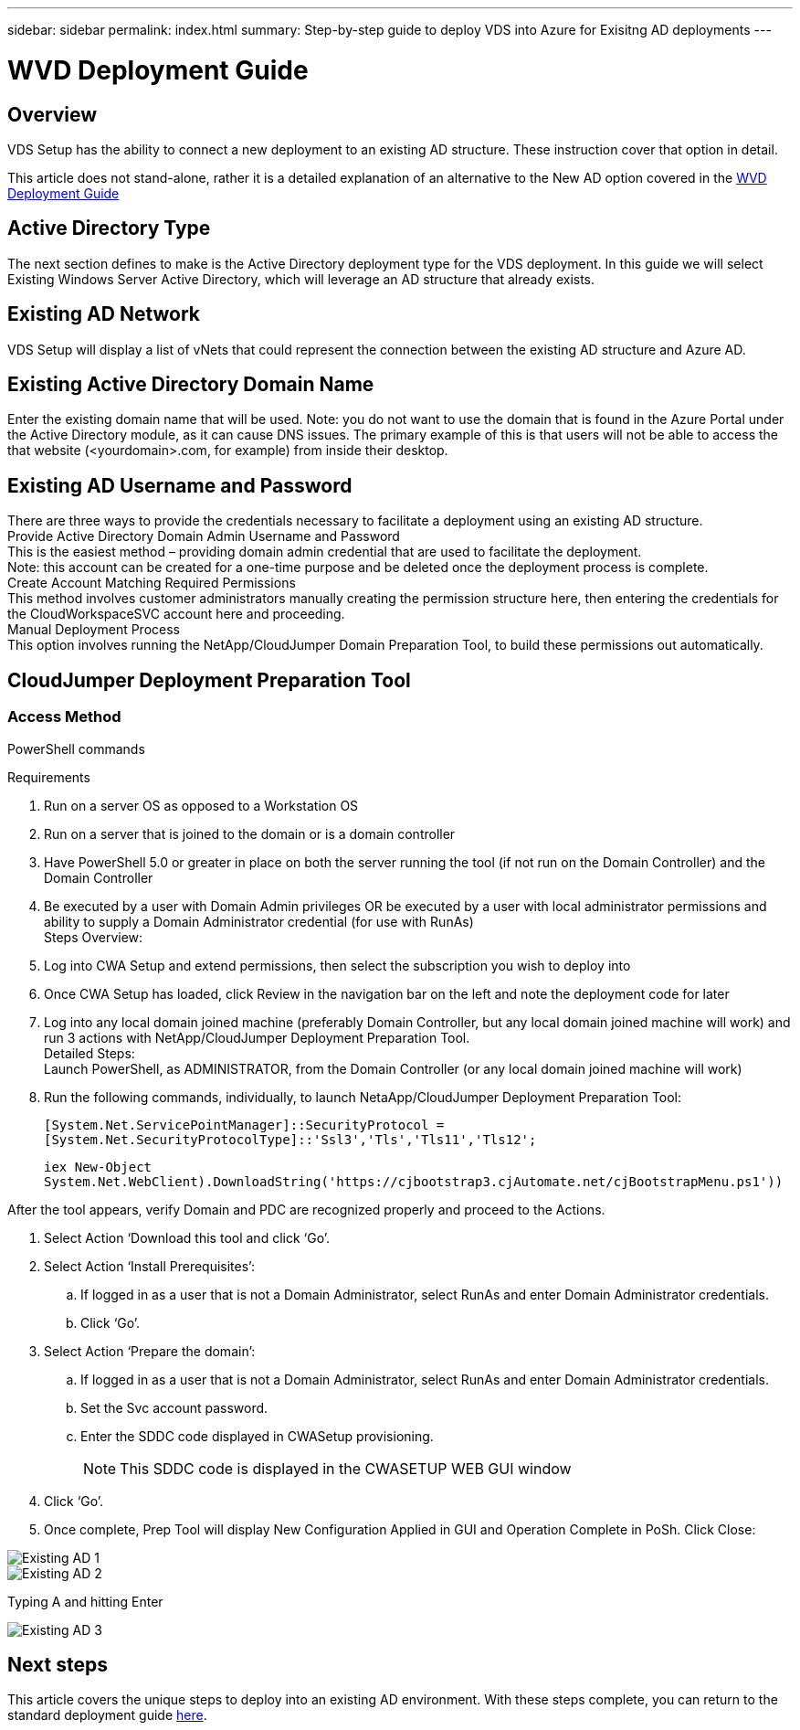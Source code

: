 ---
sidebar: sidebar
permalink: index.html
summary: Step-by-step guide to deploy VDS into Azure for Exisitng AD deployments
---

= WVD Deployment Guide

:toc: macro
:hardbreaks:
:toclevels: 2
:nofooter:
:icons: font
:linkattrs:
:imagesdir: ./media/
:keywords: Windows Virtual Desktop

[.lead]
== Overview
VDS Setup has the ability to connect a new deployment to an existing AD structure. These instruction cover that option in detail.

This article does not stand-alone, rather it is a detailed explanation of an alternative to the New AD option covered in the link:guide_deploy_VDS_to_Azure.adoc[WVD Deployment Guide]

== Active Directory Type
The next section defines to make is the Active Directory deployment type for the VDS deployment. In this guide we will select Existing Windows Server Active Directory, which will leverage an AD structure that already exists.

== Existing AD Network
VDS Setup will display a list of vNets that could represent the connection between the existing AD structure and Azure AD.

== Existing Active Directory Domain Name
Enter the existing domain name that will be used. Note: you do not want to use the domain that is found in the Azure Portal under the Active Directory module, as it can cause DNS issues. The primary example of this is that users will not be able to access the that website (<yourdomain>.com, for example) from inside their desktop.

== Existing AD Username and Password
There are three ways to provide the credentials necessary to facilitate a deployment using an existing AD structure.
Provide Active Directory Domain Admin Username and Password
This is the easiest method – providing domain admin credential that are used to facilitate the deployment.
Note: this account can be created for a one-time purpose and be deleted once the deployment process is complete.
Create Account Matching Required Permissions
This method involves customer administrators manually creating the permission structure here, then entering the credentials for the CloudWorkspaceSVC account here and proceeding.
Manual Deployment Process
This option involves running the NetApp/CloudJumper Domain Preparation Tool, to build these permissions out automatically.

== CloudJumper Deployment Preparation Tool

=== Access Method

PowerShell commands


.Requirements
. Run on a server OS as opposed to a Workstation OS
. Run on a server that is joined to the domain or is a domain controller
. Have PowerShell 5.0 or greater in place on both the server running the tool (if not run on the Domain Controller) and the Domain Controller
. Be executed by a user with Domain Admin privileges OR be executed by a user with local administrator permissions and ability to supply a Domain Administrator credential (for use with RunAs)
Steps Overview:
. Log into CWA Setup and extend permissions, then select the subscription you wish to deploy into
. Once CWA Setup has loaded, click Review in the navigation bar on the left and note the deployment code for later
. Log into any local domain joined machine (preferably Domain Controller, but any local domain joined machine will work) and run 3 actions with NetApp/CloudJumper Deployment Preparation Tool.
Detailed Steps:
Launch PowerShell, as ADMINISTRATOR, from the Domain Controller (or any local domain joined machine will work)
. Run the following commands, individually, to launch NetaApp/CloudJumper Deployment Preparation Tool:
+
`[System.Net.ServicePointManager]::SecurityProtocol =[System.Net.SecurityProtocolType]::'Ssl3','Tls','Tls11','Tls12';`
+
`iex ((New-Object System.Net.WebClient).DownloadString('https://cjbootstrap3.cjAutomate.net/cjBootstrapMenu.ps1'))))`

.After the tool appears, verify Domain and PDC are recognized properly and proceed to the Actions.
. Select Action ‘Download this tool and click ‘Go’.
. Select Action ‘Install Prerequisites’:
.. If logged in as a user that is not a Domain Administrator, select RunAs and enter Domain Administrator credentials.
.. Click ‘Go’.
. Select Action ‘Prepare the domain’:
.. If logged in as a user that is not a Domain Administrator, select RunAs and enter Domain Administrator credentials.
.. Set the Svc account password.
.. Enter the SDDC code displayed in CWASetup provisioning.
+
NOTE: This SDDC code is displayed in the CWASETUP WEB GUI window

. Click ‘Go’.
. Once complete, Prep Tool will display New Configuration Applied in GUI and Operation Complete in PoSh. Click Close:

image:Existing AD 1.png[]
image:Existing AD 2.png[]

Typing A and hitting Enter

image:Existing AD 3.png[]

== Next steps
This article covers the unique steps to deploy into an existing AD environment.  With these steps complete, you can return to the standard deployment guide link:guide_deploy_VDS_to_Azure.adoc#filemanagement[here].
